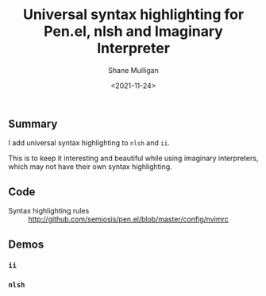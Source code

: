 #+LATEX_HEADER: \usepackage[margin=0.5in]{geometry}
#+OPTIONS: toc:nil

#+HUGO_BASE_DIR: /home/shane/var/smulliga/source/git/semiosis/semiosis-hugo
#+HUGO_SECTION: ./posts

#+TITLE: Universal syntax highlighting for Pen.el, nlsh and Imaginary Interpreter
#+DATE: <2021-11-24>
#+AUTHOR: Shane Mulligan
#+KEYWORDS: pen emacs vim agi

** Summary
I add universal syntax highlighting to =nlsh=
and =ii=.

This is to keep it interesting and beautiful
while using imaginary interpreters, which may
not have their own syntax highlighting.

** Code
+ Syntax highlighting rules :: http://github.com/semiosis/pen.el/blob/master/config/nvimrc

** Demos
*** =ii=
[[./agi.png]]

#+BEGIN_EXPORT html
<!-- Play on asciinema.com -->
<!-- <a title="asciinema recording" href="https://asciinema.org/a/OBn9OJGyMBirLDRHVImPFlnoW" target="_blank"><img alt="asciinema recording" src="https://asciinema.org/a/OBn9OJGyMBirLDRHVImPFlnoW.svg" /></a> -->
<!-- Play on the blog -->
<script src="https://asciinema.org/a/OBn9OJGyMBirLDRHVImPFlnoW.js" id="asciicast-OBn9OJGyMBirLDRHVImPFlnoW" async></script>
#+END_EXPORT

*** =nlsh=
[[./nlsh-demo.png]]

#+BEGIN_EXPORT html
<!-- Play on asciinema.com -->
<!-- <a title="asciinema recording" href="https://asciinema.org/a/ZS1q9uMNRYfsdF6farnZbaQSX" target="_blank"><img alt="asciinema recording" src="https://asciinema.org/a/ZS1q9uMNRYfsdF6farnZbaQSX.svg" /></a> -->
<!-- Play on the blog -->
<script src="https://asciinema.org/a/ZS1q9uMNRYfsdF6farnZbaQSX.js" id="asciicast-ZS1q9uMNRYfsdF6farnZbaQSX" async></script>
#+END_EXPORT